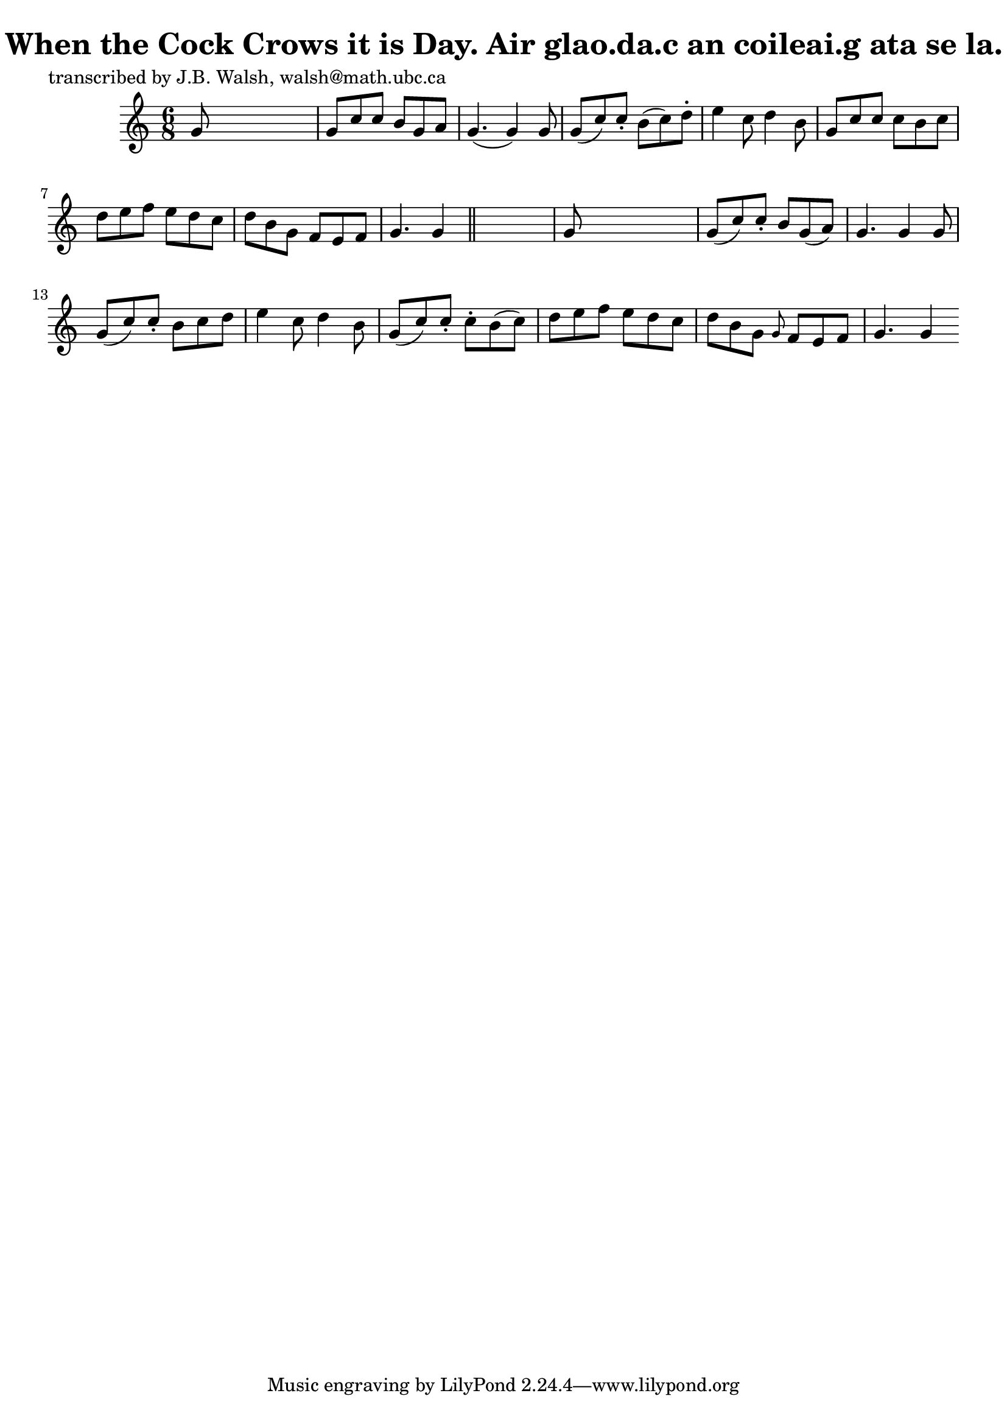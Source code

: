 
\version "2.16.2"
% automatically converted by musicxml2ly from xml/0584_jw.xml

%% additional definitions required by the score:
\language "english"


\header {
    poet = "transcribed by J.B. Walsh, walsh@math.ubc.ca"
    encoder = "abc2xml version 63"
    encodingdate = "2015-01-25"
    title = "When the Cock Crows it is Day.
Air glao.da.c an coileai.g ata se la."
    }

\layout {
    \context { \Score
        autoBeaming = ##f
        }
    }
PartPOneVoiceOne =  \relative g' {
    \key g \mixolydian \time 6/8 g8 s8*5 | % 2
    g8 [ c8 c8 ] b8 [ g8 a8 ] | % 3
    g4. ( g4 ) g8 | % 4
    g8 ( [ c8 ) c8 -. ] b8 ( [ c8 ) d8 -. ] | % 5
    e4 c8 d4 b8 | % 6
    g8 [ c8 c8 ] c8 [ b8 c8 ] | % 7
    d8 [ e8 f8 ] e8 [ d8 c8 ] | % 8
    d8 [ b8 g8 ] f8 [ e8 f8 ] | % 9
    g4. g4 \bar "||"
    s8 | \barNumberCheck #10
    g8 s8*5 | % 11
    g8 ( [ c8 ) c8 -. ] b8 [ g8 ( a8 ) ] | % 12
    g4. g4 g8 | % 13
    g8 ( [ c8 ) c8 -. ] b8 [ c8 d8 ] | % 14
    e4 c8 d4 b8 | % 15
    g8 ( [ c8 ) c8 -. ] c8 -. [ b8 ( c8 ) ] | % 16
    d8 [ e8 f8 ] e8 [ d8 c8 ] | % 17
    d8 [ b8 g8 ] \grace { g8 } f8 [ e8 f8 ] | % 18
    g4. g4 }


% The score definition
\score {
    <<
        \new Staff <<
            \context Staff << 
                \context Voice = "PartPOneVoiceOne" { \PartPOneVoiceOne }
                >>
            >>
        
        >>
    \layout {}
    % To create MIDI output, uncomment the following line:
    %  \midi {}
    }

